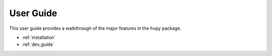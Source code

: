 **********
User Guide
**********

This user guide provides a walkthrough of the major features in the ``hvpy`` package.

* :ref:`installation`
* :ref:`dev_guide`
